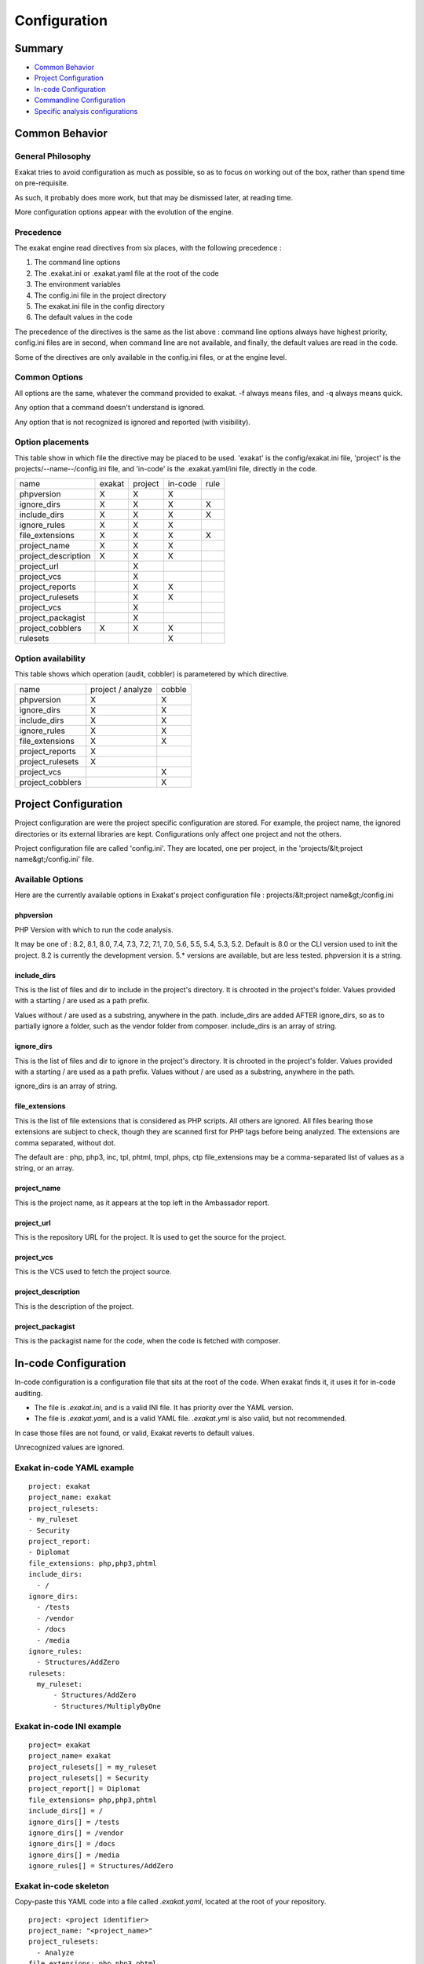 .. _user-Configuration:

Configuration
===============


Summary
-------

* `Common Behavior`_
* `Project Configuration`_
* `In-code Configuration`_
* `Commandline Configuration`_
* `Specific analysis configurations`_

Common Behavior
---------------

General Philosophy
##################
Exakat tries to avoid configuration as much as possible, so as to focus on working out of the box, rather than spend time on pre-requisite.

As such, it probably does more work, but that may be dismissed later, at reading time.

More configuration options appear with the evolution of the engine.

Precedence
##########

The exakat engine read directives from six places, with the following precedence :

1. The command line options
2. The .exakat.ini or .exakat.yaml file at the root of the code
3. The environment variables
4. The config.ini file in the project directory
5. The exakat.ini file in the config directory
6. The default values in the code


The precedence of the directives is the same as the list above : command line options always have highest priority, config.ini files are in second, when command line are not available, and finally, the default values are read in the code.

Some of the directives are only available in the config.ini files, or at the engine level.

Common Options
###############
 
All options are the same, whatever the command provided to exakat. -f always means files, and -q always means quick. 

Any option that a command doesn't understand is ignored. 

Any option that is not recognized is ignored and reported (with visibility).

.. _user-option-placements:

Option placements 
###################

This table show in which file the directive may be placed to be used. 'exakat' is the config/exakat.ini file, 'project' is the projects/--name--/config.ini file, and 'in-code' is the .exakat.yaml/ini file, directly in the code.


+---------------------+--------+---------+---------+----------+
| name                | exakat | project | in-code | rule     |
+---------------------+--------+---------+---------+----------+
| phpversion          | X      | X       | X       |          |
+---------------------+--------+---------+---------+----------+
| ignore_dirs         | X      | X       | X       | X        |
+---------------------+--------+---------+---------+----------+
| include_dirs        | X      | X       | X       | X        |
+---------------------+--------+---------+---------+----------+
| ignore_rules        | X      | X       | X       |          |
+---------------------+--------+---------+---------+----------+
| file_extensions     | X      | X       | X       | X        |
+---------------------+--------+---------+---------+----------+
| project_name        | X      | X       | X       |          |
+---------------------+--------+---------+---------+----------+
| project_description | X      | X       | X       |          |
+---------------------+--------+---------+---------+----------+
| project_url         |        | X       |         |          |
+---------------------+--------+---------+---------+----------+
| project_vcs         |        | X       |         |          |
+---------------------+--------+---------+---------+----------+
| project_reports     |        | X       | X       |          |
+---------------------+--------+---------+---------+----------+
| project_rulesets    |        | X       | X       |          |
+---------------------+--------+---------+---------+----------+
| project_vcs         |        | X       |         |          |
+---------------------+--------+---------+---------+----------+
| project_packagist   |        | X       |         |          |
+---------------------+--------+---------+---------+----------+
| project_cobblers    | X      | X       | X       |          |
+---------------------+--------+---------+---------+----------+
| rulesets            |        |         | X       |          |
+---------------------+--------+---------+---------+----------+

.. _user-option-availability:

Option availability
###################

This table shows which operation (audit, cobbler) is parametered by which directive.

+---------------------+--------------------+---------+
| name                | project / analyze  | cobble  |
+---------------------+--------------------+---------+
| phpversion          | X                  | X       |
+---------------------+--------------------+---------+
| ignore_dirs         | X                  | X       |
+---------------------+--------------------+---------+
| include_dirs        | X                  | X       |
+---------------------+--------------------+---------+
| ignore_rules        | X                  | X       |
+---------------------+--------------------+---------+
| file_extensions     | X                  | X       |
+---------------------+--------------------+---------+
| project_reports     | X                  |         |
+---------------------+--------------------+---------+
| project_rulesets    | X                  |         |
+---------------------+--------------------+---------+
| project_vcs         |                    | X       |
+---------------------+--------------------+---------+
| project_cobblers    |                    | X       |
+---------------------+--------------------+---------+


Project Configuration
---------------------

Project configuration are were the project specific configuration are stored. For example, the project name, the ignored directories or its external libraries are kept. Configurations only affect one project and not the others.

Project configuration file are called 'config.ini'. They are located, one per project, in the 'projects/&lt;project name&gt;/config.ini' file. 

Available Options
#################

Here are the currently available options in Exakat's project configuration file : projects/&lt;project name&gt;/config.ini

phpversion
++++++++++

PHP Version with which to run the code analysis. 

It may be one of : 8.2, 8.1, 8.0, 7.4, 7.3, 7.2, 7.1, 7.0, 5.6, 5.5, 5.4, 5.3, 5.2.                          
Default is 8.0 or the CLI version used to init the project.                              
8.2 is currently the development version. 5.* versions are available, but are less tested.      
phpversion it is a string.                                   

include_dirs
++++++++++++

This is the list of files and dir to include in the project's directory. It is chrooted in the project's folder. Values provided with a starting / are used as a path prefix.  

Values without / are used as a substring, anywhere in the path.
include_dirs are added AFTER ignore_dirs, so as to partially ignore a folder, such as the vendor folder from composer.
include_dirs is an array of string.                                                       

ignore_dirs
++++++++++++

This is the list of files and dir to ignore in the project's directory. It is chrooted in the project's folder. Values provided with a starting / are used as a path prefix. Values without / are used as a substring, anywhere in the path.

ignore_dirs is an array of string.                                                       

file_extensions
+++++++++++++++++

This is the list of file extensions that is considered as PHP scripts. All others are ignored. All files bearing those extensions are subject to check, though they are scanned first for PHP tags before being analyzed. The extensions are comma separated, without dot.                                                                             

The default are : php, php3, inc, tpl, phtml, tmpl, phps, ctp                            
file_extensions may be a comma-separated list of values as a string, or an array.

project_name
++++++++++++

This is the project name, as it appears at the top left in the Ambassador report.

project_url
+++++++++++

This is the repository URL for the project. It is used to get the source for the project.

project_vcs
++++++++++++++++++++++++

This is the VCS used to fetch the project source.

project_description
++++++++++++++++++++++++

This is the description of the project.

project_packagist
++++++++++++++++++++++++

This is the packagist name for the code, when the code is fetched with composer. 

.. _user-in-code-configuration:

In-code Configuration
---------------------

In-code configuration is a configuration file that sits at the root of the code. When exakat finds it, it uses it for in-code auditing.

+ The file is `.exakat.ini`, and is a valid INI file. It has priority over the YAML version.
+ The file is `.exakat.yaml`, and is a valid YAML file. `.exakat.yml` is also valid, but not recommended.

In case those files are not found, or valid, Exakat reverts to default values. 

Unrecognized values are ignored. 

Exakat in-code YAML example
############################
:: 

    project: exakat
    project_name: exakat
    project_rulesets: 
    - my_ruleset
    - Security
    project_report: 
    - Diplomat
    file_extensions: php,php3,phtml
    include_dirs: 
      - /
    ignore_dirs: 
      - /tests
      - /vendor
      - /docs
      - /media
    ignore_rules:
      - Structures/AddZero
    rulesets: 
      my_ruleset: 
          - Structures/AddZero
          - Structures/MultiplyByOne

Exakat in-code INI example
############################
:: 

    project= exakat
    project_name= exakat
    project_rulesets[] = my_ruleset
    project_rulesets[] = Security
    project_report[] = Diplomat
    file_extensions= php,php3,phtml
    include_dirs[] = /
    ignore_dirs[] = /tests
    ignore_dirs[] = /vendor
    ignore_dirs[] = /docs
    ignore_dirs[] = /media
    ignore_rules[] = Structures/AddZero


Exakat in-code skeleton
#######################

Copy-paste this YAML code into a file called `.exakat.yaml`, located at the root of your repository.

:: 

    project: <project identifier>
    project_name: "<project_name>"
    project_rulesets:
      - Analyze
    file_extensions: php,php3,phtml
    project_report:
      - <list of reports to build>
      - Ambassador
    include_dirs:
      - /
    ignore_rules:
      -
    exclude_rules:
      -
    ignore_dirs:
      - /tests
      - /vendor
      - /docs
      - /media
    Structures/AddZero:
      php_extensions: 
        - php
        - php3        
      namespaces: 
        - \\ns

Exakat in project's config.ini file
####################################

Copy-paste this YAML code into a file called `.exakat.yaml`, located at the root of your repository. 

This configuration is for the Structures/AddZero rule. It ignores directories at the root, starting with a `c`; it applies the rule only to files with tpl, php, php3 extensions and the namespaces `\\ns` and `\\ns2`.

:: 

    [Structures/AddZero]
    ignore_dirs = "/c";
    file_extensions = "tpl,php,php3";
    namespaces[] = "\\ns,"
    namespaces[] = "\\ns2,"

Available Options
#################

Here are the currently available options in Exakat's project configuration file : projects/--project name--/config.ini.

When a value is ignored, it will be filled with the default value of the project, or the server. When defined, they replace those default values.


include_dirs
++++++++++++
This is the list of files and dir to include in the project's directory. It is chrooted  in the project's folder. Values provided with a starting / are used as a path prefix.

Values without / are used as a substring, anywhere in the path. include_dirs are added AFTER ignore_dirs, so as to partially ignore a folder, such as the vendor folder from composer.                                                         

This an array of strings, which are dirnames or filenames.

ignore_dirs
+++++++++++
This is the list of files and dir to ignore in the project's directory. It is chrooted in the project's folder. Values provided with a starting / are used as a path prefix. Values without / are used as a substring, anywhere in the path.                                  

This an array of strings, which are dirnames or filenames.

ignore_rules
++++++++++++++
The rules mentioned in this list are ignored when running the audit. Rules are ignored   
after loading the rulesets configuration : as such, it is possible to ignore rules inside
a ruleset, without ignoring the whole ruleset.                                           

The rules in this list are Exakat's short name : ignore_rules[] = "Structures/AddZero"   

This an array of strings, which are all rules names                                    

include_rules
++++++++++++++
There is no include_rules directive. Create a custom Ruleset, and include it with project_rulesets (see below).

This an array of strings, which are all rules names.

file_extensions
++++++++++++++++

This is the list of file extensions that is considered as PHP scripts. All others are ignored. All files bearing those extensions are subject to check, though they are scanned first for PHP tags before being analyzed. The extensions are comma separated, without dot.                                                                          

This an array of strings, which are all extension names, without the '.' dot.

project_name
++++++++++++++
This is the project name, as it appears at the top left in the Ambassador report.    

This is a string.

project_url
++++++++++++
This is the repository URL for the project. It is used to get the source for the project.

project_vcs
++++++++++++
This is the VCS used to fetch the project source.

This is a string.

project_description
++++++++++++++++++++++++
This is the description of the project.                                                  

This is free text, used in reports. 

project_description
++++++++++++++++++++++++
This is the description of the project.                                                  

This is free text, used in reports. 

project_packagist
++++++++++++++++++++++++
This is the packagist name for the code, when the code is fetched with composer.  

This is a single string.

project_rulesets
++++++++++++++++++++++++
This is the list of default rules to run for this project.                               

This an array of strings, which are ruleset names.

project_reports
+++++++++++++++
This is the list of default reports to run for this project.                             

This an array of strings, which are all reports names                                    

rulesets
++++++++
This is a list of custom ruleset, along with the ruleset names. 

This directive is only available with YAML format. 

This an array of hashes. The keys of the hashes are the custom rulsets, and their value is an array of rule short names.

Rule-level Configuration
-------------------------

There are configuration which are available for each rule. They are common and always available. 

namespaces
##########

The namespaces where this rule applies. Only results within the listed namespaces will be reported. All others are omitted. 

By défault, all namespaces are used. 

Namespaces may be specified similarly to file paths : `\\ns`, with the leading backslash, for absolute namespaces : then, they are treated as prefixes. 
`ns`, without the leading backslash, for relative namespaces : then, they are treated as any part of the namespace. 
It is possible to use `*` and `?`, like for path in a file systems.

ignore_dirs
###########

The folders where this rule applies. Only results within the listed folders will be reported. All others are omitted, unless added with include_dirs.

By défault, all folders are used. 

folders may be specified similarly to file paths : `/ns`, with the leading backslash, for absolute path : then, they are treated as prefixes. 
`ns`, without the leading backslash, for relative folders : then, they are treated as any part of the path. 
It is possible to use `*` and `?`, like for path in a file systems.

include_dirs
############

The folders where this rule applies. Only results within the listed folders will be reported. All others are omitted, unless added with include_dirs.

By défault, all folders are used. 

folders may be specified similarly to file paths : `/ns`, with the leading backslash, for absolute path : then, they are treated as prefixes. 
`ns`, without the leading backslash, for relative folders : then, they are treated as any part of the path. 
It is possible to use `*` and `?`, like for path in a file systems.

file_extensions
###############

The file's extensions where this rule applies. Only files with the listed extensions will be reported. 

By default, all the configured extensions are used.

Note that this filter is applied after the file_extensions configuration is used to select the audited files in the repository. So, this directive shall, at worse, only use extensions that are already applied. 
 
Configuration in .yaml file
############################

Copy-paste this YAML code into a file called `.exakat.yaml`, located at the root of your repository.

:: 

    file_extensions: php,php3,phtml
    project: <project short name>
    project_name: <project name, as displayed in reports>
    project_rulesets: 
    - <list of rulesets to apply>
    - Analysis
    file_extensions: php,php3,phtml
    project_report: 
    - <list of reports to build>
    - Ambassador
    include_dirs: 
      - /
    ignore_rules:
      - 
    exclude_rules:
      - 
    ignore_dirs: 
      - /tests
      - /vendor
      - /docs
      - /media



Commandline Configuration
-------------------------

Commandline configurations are detailled with each command, in the _Commands section.


Specific analysis configurations
--------------------------------

Some analyzer may be configured individually. Those parameters are then specific to one analyzer, and it only affects their behavior. 

Analyzers may be configured in the `project/*/config.ini`; they may also be configured globally in the `config/exakat.ini` file.

:ref:`@ Operator <@-operator>`
  + authorizedFunctions : noscream_functions.json

    + Functions that are authorized to sports a @.
:ref:`Abstract Away <abstract-away>`
  + abstractableCalls : 

    + Functions that shouldn't be called directly, unless in a method.
  + abstractableClasses : 

    + Classes that shouldn't be instantiated directly, unless in a method.
:ref:`Abstract Class Constants <abstract-class-constants>`
  + minimum : 2

    + Minimal number of constant found in children to report this as a potential abstract class.
:ref:`Array() / [  ] Consistence <array()---[--]-consistence>`
  + array_ratio : 10

    + Percentage of arrays in one of the syntaxes, to trigger the other syntax as a violation. 
:ref:`Cancel Common Method <cancel-common-method>`
  + cancelThreshold : 75

    + Minimal number of cancelled methods to suggest the cancellation of the parent.
:ref:`Collect Vendor Structures <collect-vendor-structures>`
  + pdffList : []

    + List of vendors, their version and related PDFF. {'vendor':['wordpress.5.9.pdff','wordpress.5.8.pdff']}
:ref:`Could Be A Constant <could-be-a-constant>`
  + minOccurences : 1

    + Minimal number of occurrences of the literal.
  + skipString : ,.php

    + List of omitted string values. For example, the empty string.
  + skipInteger : 1,-0,-1

    + List of omitted integer values. By default, 0, 1 and -1.
:ref:`Could Be Enumeration <could-be-enumeration>`
  + minElements : 2

    + Minimal number of elements to consider that a property may be an enumeration.
:ref:`Could Be Parent Method <could-be-parent-method>`
  + minChildren : 4

    + Minimal number of children using this method.
:ref:`Could Make A Function <could-make-a-function>`
  + centralizeThreshold : 8

    + Minimal number of calls of the function with one common argument.
:ref:`Could Use Existing Constant <could-use-existing-constant>`
  + omittedValues : 

    + Comma-separated list of values that have to be ignored with this analysis. They replace the default values of 0 and 1.
:ref:`Custom Class Usage <custom-class-usage>`
  + forbiddenClasses : 

    + List of classes to be avoided
:ref:`Duplicate Literal <duplicate-literal>`
  + minDuplicate : 15

    + Minimal number of duplication before the literal is reported.
  + ignoreList : 0,1,2,10

    + Common values that have to be ignored. Comma separated list.
:ref:`Fossilized Method <fossilized-method>`
  + fossilizationThreshold : 6

    + Minimal number of overwriting methods to consider a method difficult to update.
:ref:`Hardcoded Passwords <hardcoded-passwords>`
  + passwordsKeys : password_keys.json

    + List of array index and property names that shall be checked for potential secret key storages.
:ref:`Immutable Signature <immutable-signature>`
  + maxOverwrite : 8

    + Minimal number of method overwrite to consider that any refactor on the method signature is now hard.
:ref:`Injectable Version <injectable-version>`
  + injectableVersion : \injectableversion

    + The FQN for the InjectableVersion attribute. By default, it is in the global space
  + checkInjectableVersion : \checkinjectableversion

    + The FQN for the CheckInjectableVersion attribute. By default, it is in the global space
:ref:`Keep Files Access Restricted <keep-files-access-restricted>`
  + filePrivileges : 0777

    + List of forbidden file modes (comma separated). This should be a decimal value : 511 instead of 777. The values will not be converted from octal to decimal.
:ref:`Large Try Block <large-try-block>`
  + tryBlockMaxSize : 5

    + Maximal number of expressions in the try block.
:ref:`Long Arguments <long-arguments>`
  + codeTooLong : 100

    + Minimum size of a functioncall or a methodcall to be considered too long.
:ref:`Long Preparation For Throw <long-preparation-for-throw>`
  + preparationLineCount : 8

    + Minimal number of lines before the throw.
:ref:`Make Magic Concrete <make-magic-concrete>`
  + magicMemberUsage : 1

    + Minimal number of magic member usage across the code, to trigger a concrete property.
:ref:`Max Level Of Nesting <max-level-of-nesting>`
  + maxLevel : 4

    + Maximum level of nesting for control flow structures in one scope. 
:ref:`Memoize MagicCall <memoize-magiccall>`
  + minMagicCallsToGet : 2

    + Minimal number of calls of a magic property to make it worth locally caching.
:ref:`Missing Include <missing-include>`
  + constant_or_variable_name : 100

    + Literal value to be used when including files. For example, by configuring 'Files_MissingInclude[HOME_DIR] = /tmp/myDir/;', then 'include HOME_DIR . my_class.php; will be actually be used as '/tmp/myDir/my_class.php'. Constants must be configured with their correct case. Variable must be configured with their initial '$'. Configure any number of variable and constant names.
:ref:`Multiline Expressions <multiline-expressions>`
  + min : 2

    + Minimal number of lines in an expression to report.
:ref:`Multiple Index Definition <multiple-index-definition>`
  + arrayMaxSize : 15000

    + Maximal size of arrays to be analyzed. This directive speeds up analysis, and leaves the largest arrays untouched.
:ref:`Nested Ifthen <nested-ifthen>`
  + nestedIfthen : 3

    + Maximal number of acceptable nesting of if-then structures
:ref:`Nested Ternary <nested-ternary>`
  + minNestedTernary : 2

    + Minimal number of nested ternary to report.
:ref:`New On Functioncall Or Identifier <new-on-functioncall-or-identifier>`
  + threshold : 10

    + Maximal percentage for a syntax to be considered to be fixed.
:ref:`PHP Keywords As Names <php-keywords-as-names>`
  + reservedNames : 

    + Other reserved names : all in a string, comma separated.
  + allowedNames : 

    + PHP reserved names that can be used in the code. All in a string, comma separated.
:ref:`Prefix And Suffixes With Typehint <prefix-and-suffixes-with-typehint>`
  + prefixedType : prefixedType['is'] = 'bool';
prefixedType['has'] = 'bool';
prefixedType['set'] = 'void';
prefixedType['list'] = 'array';

    + List of prefixes and their expected returntype
  + suffixedType : prefixedType['list'] = 'bool';
prefixedType['int'] = 'int';
prefixedType['string'] = 'string';
prefixedType['name'] = 'string';
prefixedType['description'] = 'string';
prefixedType['id'] = 'int';
prefixedType['uuid'] = '\Uuid';

    + List of suffixes and their expected returntype
:ref:`Randomly Sorted Arrays <randomly-sorted-arrays>`
  + maxSize : 5

    + Maximal size of arrays to survey.
:ref:`Should Use Prepared Statement <should-use-prepared-statement>`
  + queryMethod : query_methods.json

    + Methods that call a query.
:ref:`Too Complex Expression <too-complex-expression>`
  + complexExpressionThreshold : 30

    + Minimal number of operators in one expression to report.
:ref:`Too Long A Block <too-long-a-block>`
  + longBlock : 200

    + Size of a block for it to be too long. A block is commanded by a for, foreach, while, do...while, if/then else structure.
:ref:`Too Many Array Dimensions <too-many-array-dimensions>`
  + maxDimensions : 3

    + Number of valid dimensions in an array.
:ref:`Too Many Children <too-many-children>`
  + childrenClassCount : 15

    + Threshold for too many children classes for one class.
:ref:`Too Many Dereferencing <too-many-dereferencing>`
  + tooManyDereferencing : 7

    + Maximum number of dereferencing.
:ref:`Too Many Finds <too-many-finds>`
  + minimumFinds : 5

    + Minimal number of prefixed methods to report.
  + findPrefix : find

    + list of prefix to use when detecting the 'find'. Comma-separated list, case insensitive. 
  + findSuffix : 

    + list of fix to use when detecting the 'find'. Comma-separated list, case insensitive. 
:ref:`Too Many Injections <too-many-injections>`
  + injectionsCount : 5

    + Threshold for too many injected parameters for one class.
:ref:`Too Many Local Variables <too-many-local-variables>`
  + tooManyLocalVariableThreshold : 15

    + Minimal number of variables in one function or method to report.
:ref:`Too Many Native Calls <too-many-native-calls>`
  + nativeCallCounts : 3

    + Number of native calls found inside another call.
:ref:`Too Many Parameters <too-many-parameters>`
  + parametersCount : 8

    + Minimal number of parameters to report.
:ref:`Too Many Stringed Elseif <too-many-stringed-elseif>`
  + maxIf : 5

    + Maximum number of allowed stringed if-then-elseif structure.
:ref:`Too Much Indented <too-much-indented>`
  + indentationAverage : 1

    + Minimal average of indentation in a method to report. Default is 1.0, which means that the method is on average at one level of indentation or more.
  + minimumSize : 3

    + Minimal number of expressions in a method to apply this analysis.
:ref:`Used Once Trait <used-once-trait>`
  + timeUsed : 2

    + Maximal number of trait usage, before the trait is considered enough used.
:ref:`Useless Argument <useless-argument>`
  + maxUsageCount : 30

    + Maximum count of function usage. Use this to limit the amount of processed arguments.
:ref:`Variables With Long Names <variables-with-long-names>`
  + variableLength : 20

    + Minimum size of a long variable name, including the initial $.
:ref:`Wrong Locale <wrong-locale>`
  + otherLocales : 

    + Other accepted locales, comma separated
  + maxPositions : 3

    + Number of argument in setLocale() to be tried.


    

Check Install
-------------

Once the prerequisite are installed, it is advised to run to check if all is found : 

`php exakat.phar doctor`

After this run, you may edit 'config/config.ini' to change some of the default values. Most of the time, the default values will be OK for a quick start.
